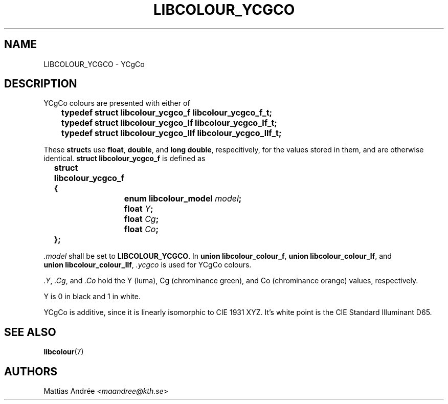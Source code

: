 .TH LIBCOLOUR_YCGCO 7 libcolour
.SH NAME
LIBCOLOUR_YCGCO - YCgCo
.SH DESCRIPTION
YCgCo colours are presented with either of
.nf

	\fBtypedef struct libcolour_ycgco_f libcolour_ycgco_f_t;\fP
	\fBtypedef struct libcolour_ycgco_lf libcolour_ycgco_lf_t;\fP
	\fBtypedef struct libcolour_ycgco_llf libcolour_ycgco_llf_t;\fP

.fi
These
.BR struct s
use
.BR float ,
.BR double ,
and
.BR long\ double ,
respecitively, for the values stored in them,
and are otherwise identical.
.B struct libcolour_ycgco_f
is defined as
.nf

	\fBstruct libcolour_ycgco_f {\fP
		\fBenum libcolour_model\fP \fImodel\fP\fB;\fP
		\fBfloat\fP \fIY\fP\fB;\fP
		\fBfloat\fP \fICg\fP\fB;\fP
		\fBfloat\fP \fICo\fP\fB;\fP
	\fB};\fP

.fi
.I .model
shall be set to
.BR LIBCOLOUR_YCGCO .
In
.BR union\ libcolour_colour_f ,
.BR union\ libcolour_colour_lf ,
and
.BR union\ libcolour_colour_llf ,
.I .ycgco
is used for YCgCo colours.
.P
.IR .Y ,
.IR .Cg ,
and
.I .Co
hold the Y (luma), Cg (chrominance green), and
Co (chrominance orange) values, respectively.
.P
Y is 0 in black and 1 in white.
.P
YCgCo is additive, since it is linearly isomorphic
to CIE 1931 XYZ. It's white point is the
CIE Standard Illuminant D65.
.SH SEE ALSO
.BR libcolour (7)
.SH AUTHORS
Mattias Andrée
.RI < maandree@kth.se >
